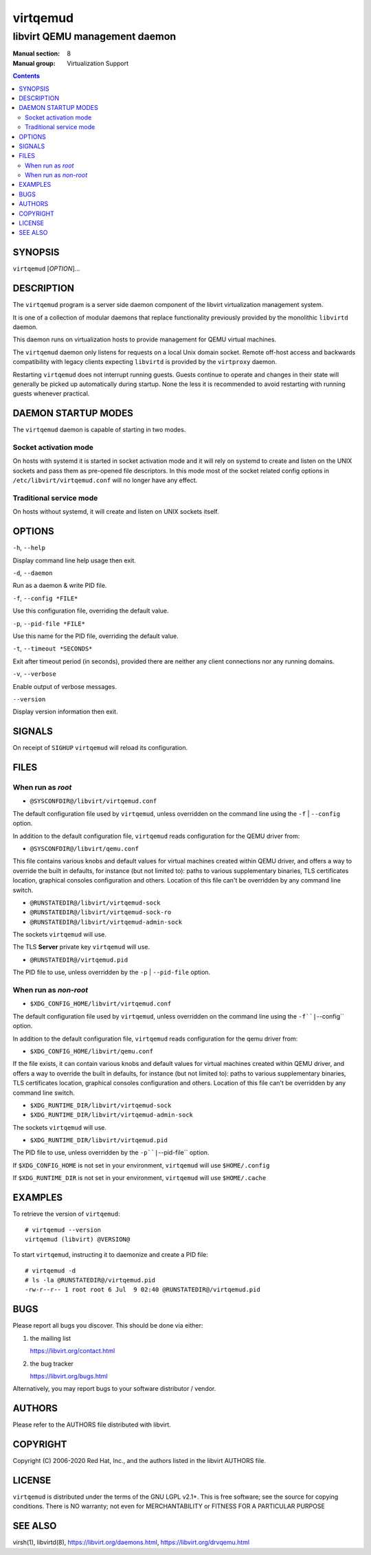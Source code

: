 =========
virtqemud
=========

------------------------------
libvirt QEMU management daemon
------------------------------

:Manual section: 8
:Manual group: Virtualization Support

.. contents::

SYNOPSIS
========

``virtqemud`` [*OPTION*]...


DESCRIPTION
===========

The ``virtqemud`` program is a server side daemon component of the libvirt
virtualization management system.

It is one of a collection of modular daemons that replace functionality
previously provided by the monolithic ``libvirtd`` daemon.

This daemon runs on virtualization hosts to provide management for QEMU virtual
machines.

The ``virtqemud`` daemon only listens for requests on a local Unix domain
socket. Remote off-host access and backwards compatibility with legacy
clients expecting ``libvirtd`` is provided by the ``virtproxy`` daemon.

Restarting ``virtqemud`` does not interrupt running guests. Guests continue to
operate and changes in their state will generally be picked up automatically
during startup. None the less it is recommended to avoid restarting with
running guests whenever practical.


DAEMON STARTUP MODES
====================

The ``virtqemud`` daemon is capable of starting in two modes.


Socket activation mode
----------------------

On hosts with systemd it is started in socket activation mode and it will rely
on systemd to create and listen on the UNIX sockets and pass them as pre-opened
file descriptors. In this mode most of the socket related config options in
``/etc/libvirt/virtqemud.conf`` will no longer have any effect.


Traditional service mode
------------------------

On hosts without systemd, it will create and listen on UNIX sockets itself.


OPTIONS
=======

``-h``, ``--help``

Display command line help usage then exit.

``-d``, ``--daemon``

Run as a daemon & write PID file.

``-f``, ``--config *FILE*``

Use this configuration file, overriding the default value.

``-p``, ``--pid-file *FILE*``

Use this name for the PID file, overriding the default value.

``-t``, ``--timeout *SECONDS*``

Exit after timeout period (in seconds), provided there are neither any client
connections nor any running domains.

``-v``, ``--verbose``

Enable output of verbose messages.

``--version``

Display version information then exit.


SIGNALS
=======

On receipt of ``SIGHUP`` ``virtqemud`` will reload its configuration.


FILES
=====

When run as *root*
------------------

* ``@SYSCONFDIR@/libvirt/virtqemud.conf``

The default configuration file used by ``virtqemud``, unless overridden on the
command line using the ``-f`` | ``--config`` option.

In addition to the default configuration file, ``virtqemud`` reads
configuration for the QEMU driver from:

* ``@SYSCONFDIR@/libvirt/qemu.conf``

This file contains various knobs and default values for virtual machines
created within QEMU driver, and offers a way to override the built in defaults,
for instance (but not limited to): paths to various supplementary binaries, TLS
certificates location, graphical consoles configuration and others. Location of
this file can't be overridden by any command line switch.

* ``@RUNSTATEDIR@/libvirt/virtqemud-sock``
* ``@RUNSTATEDIR@/libvirt/virtqemud-sock-ro``
* ``@RUNSTATEDIR@/libvirt/virtqemud-admin-sock``

The sockets ``virtqemud`` will use.

The TLS **Server** private key ``virtqemud`` will use.

* ``@RUNSTATEDIR@/virtqemud.pid``

The PID file to use, unless overridden by the ``-p`` | ``--pid-file`` option.


When run as *non-root*
----------------------

* ``$XDG_CONFIG_HOME/libvirt/virtqemud.conf``

The default configuration file used by ``virtqemud``, unless overridden on the
command line using the ``-f``|``--config`` option.

In addition to the default configuration file, ``virtqemud`` reads
configuration for the qemu driver from:

* ``$XDG_CONFIG_HOME/libvirt/qemu.conf``

If the file exists, it can contain various knobs and default values for virtual
machines created within QEMU driver, and offers a way to override the built in
defaults, for instance (but not limited to): paths to various supplementary
binaries, TLS certificates location, graphical consoles configuration and
others. Location of this file can't be overridden by any command line switch.

* ``$XDG_RUNTIME_DIR/libvirt/virtqemud-sock``
* ``$XDG_RUNTIME_DIR/libvirt/virtqemud-admin-sock``

The sockets ``virtqemud`` will use.

* ``$XDG_RUNTIME_DIR/libvirt/virtqemud.pid``

The PID file to use, unless overridden by the ``-p``|``--pid-file`` option.


If ``$XDG_CONFIG_HOME`` is not set in your environment, ``virtqemud`` will use
``$HOME/.config``

If ``$XDG_RUNTIME_DIR`` is not set in your environment, ``virtqemud`` will use
``$HOME/.cache``


EXAMPLES
========

To retrieve the version of ``virtqemud``:

::

  # virtqemud --version
  virtqemud (libvirt) @VERSION@


To start ``virtqemud``, instructing it to daemonize and create a PID file:

::

  # virtqemud -d
  # ls -la @RUNSTATEDIR@/virtqemud.pid
  -rw-r--r-- 1 root root 6 Jul  9 02:40 @RUNSTATEDIR@/virtqemud.pid


BUGS
====

Please report all bugs you discover.  This should be done via either:

#. the mailing list

   `https://libvirt.org/contact.html <https://libvirt.org/contact.html>`_

#. the bug tracker

   `https://libvirt.org/bugs.html <https://libvirt.org/bugs.html>`_

Alternatively, you may report bugs to your software distributor / vendor.


AUTHORS
=======

Please refer to the AUTHORS file distributed with libvirt.


COPYRIGHT
=========

Copyright (C) 2006-2020 Red Hat, Inc., and the authors listed in the
libvirt AUTHORS file.


LICENSE
=======

``virtqemud`` is distributed under the terms of the GNU LGPL v2.1+.
This is free software; see the source for copying conditions. There
is NO warranty; not even for MERCHANTABILITY or FITNESS FOR A PARTICULAR
PURPOSE


SEE ALSO
========

virsh(1), libvirtd(8),
`https://libvirt.org/daemons.html <https://libvirt.org/daemons.html>`_,
`https://libvirt.org/drvqemu.html <https://libvirt.org/drvqemu.html>`_
